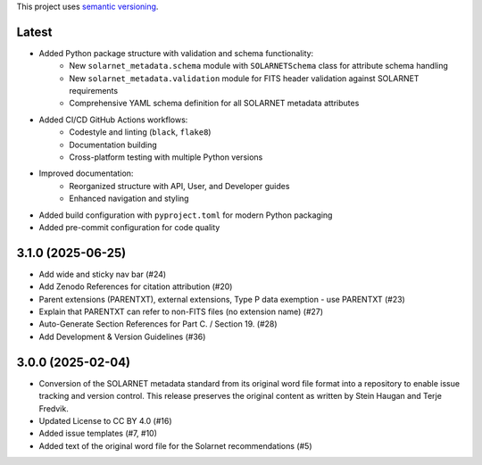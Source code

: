 This project uses `semantic versioning <https://semver.org>`_. 

Latest
======

* Added Python package structure with validation and schema functionality:
    * New ``solarnet_metadata.schema`` module with ``SOLARNETSchema`` class for attribute schema handling
    * New ``solarnet_metadata.validation`` module for FITS header validation against SOLARNET requirements
    * Comprehensive YAML schema definition for all SOLARNET metadata attributes
* Added CI/CD GitHub Actions workflows:
    * Codestyle and linting (``black``, ``flake8``)
    * Documentation building
    * Cross-platform testing with multiple Python versions
* Improved documentation:
    * Reorganized structure with API, User, and Developer guides
    * Enhanced navigation and styling
* Added build configuration with ``pyproject.toml`` for modern Python packaging
* Added pre-commit configuration for code quality

3.1.0 (2025-06-25)
==================

* Add wide and sticky nav bar (#24)
* Add Zenodo References for citation attribution (#20)
* Parent extensions (PARENTXT), external extensions, Type P data exemption - use PARENTXT (#23)
* Explain that PARENTXT can refer to non-FITS files (no extension name) (#27)
* Auto-Generate Section References for Part C. / Section 19. (#28)
* Add Development & Version Guidelines (#36)

3.0.0 (2025-02-04)
==================

* Conversion of the SOLARNET metadata standard from its original word file format into a repository to enable issue tracking and version control. This release preserves the original content as written by Stein Haugan and Terje Fredvik.
* Updated License to CC BY 4.0 (#16)
* Added issue templates (#7, #10)
* Added text of the original word file for the Solarnet recommendations (#5)
